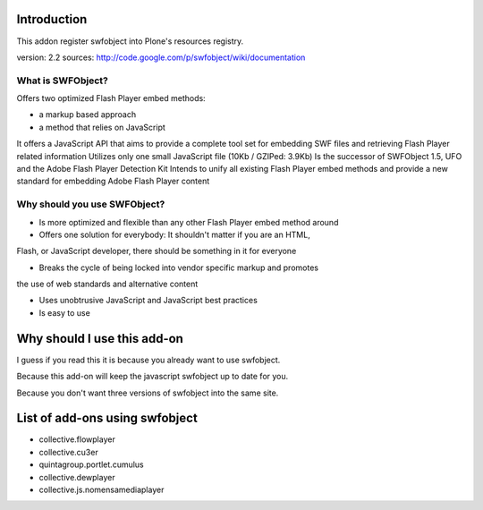 Introduction
============

This addon register swfobject into Plone's resources registry.

version: 2.2
sources: http://code.google.com/p/swfobject/wiki/documentation

What is SWFObject?
------------------

Offers two optimized Flash Player embed methods:

* a markup based approach
* a method that relies on JavaScript

It offers a JavaScript API that aims to provide a complete tool set for
embedding SWF files and retrieving Flash Player related information
Utilizes only one small JavaScript file (10Kb / GZIPed: 3.9Kb)
Is the successor of SWFObject 1.5, UFO and the Adobe Flash Player Detection Kit
Intends to unify all existing Flash Player embed methods and provide a new
standard for embedding Adobe Flash Player content

Why should you use SWFObject?
-----------------------------

* Is more optimized and flexible than any other Flash Player embed method around
* Offers one solution for everybody: It shouldn't matter if you are an HTML,
Flash, or JavaScript developer, there should be something in it for everyone

* Breaks the cycle of being locked into vendor specific markup and promotes
the use of web standards and alternative content

* Uses unobtrusive JavaScript and JavaScript best practices
* Is easy to use

Why should I use this add-on
============================

I guess if you read this it is because you already want to use swfobject.

Because this add-on will keep the javascript swfobject up to date for you.

Because you don't want three versions of swfobject into the same site.

List of add-ons using swfobject
===============================

* collective.flowplayer
* collective.cu3er
* quintagroup.portlet.cumulus
* collective.dewplayer
* collective.js.nomensamediaplayer
